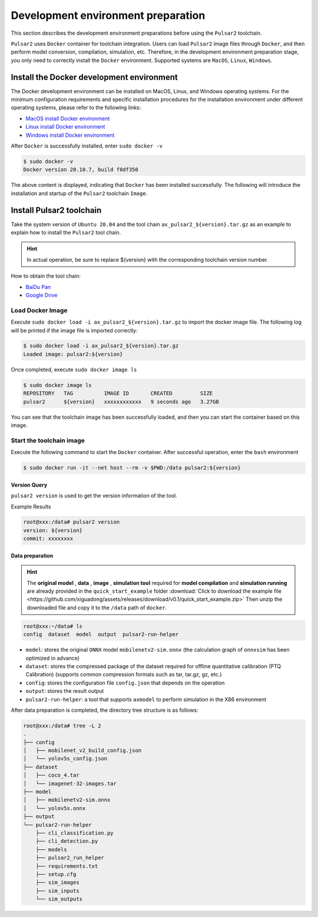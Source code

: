 =====================================
Development environment preparation
=====================================

This section describes the development environment preparations before using the ``Pulsar2`` toolchain.

``Pulsar2`` uses ``Docker`` container for toolchain integration. Users can load ``Pulsar2`` image files through ``Docker``, and then perform model conversion, compilation, simulation, etc. Therefore, in the development environment preparation stage, you only need to correctly install the ``Docker`` environment. Supported systems are ``MacOS``, ``Linux``, ``Windows``.

.. _dev_env_prepare:

~~~~~~~~~~~~~~~~~~~~~~~~~~~~~~~~~~~~~~~~~~~~
Install the Docker development environment
~~~~~~~~~~~~~~~~~~~~~~~~~~~~~~~~~~~~~~~~~~~~

The Docker development environment can be installed on MacOS, Linux, and Windows operating systems. For the minimum configuration requirements and specific installation procedures for the installation environment under different operating systems, please refer to the following links:

- `MacOS install Docker environment <https://docs.docker.com/desktop/mac/install/>`_

- `Linux install Docker environment <https://docs.docker.com/engine/install/##server>`_

- `Windows install Docker environment <https://docs.docker.com/desktop/windows/install/>`_

After ``Docker`` is successfully installed, enter ``sudo docker -v``

.. code-block:: shell

    $ sudo docker -v
    Docker version 20.10.7, build f0df350

The above content is displayed, indicating that ``Docker`` has been installed successfully. The following will introduce the installation and startup of the ``Pulsar2`` toolchain ``Image``.

~~~~~~~~~~~~~~~~~~~~~~~~~~~~
Install Pulsar2 toolchain
~~~~~~~~~~~~~~~~~~~~~~~~~~~~

Take the system version of ``Ubuntu 20.04`` and the tool chain ``ax_pulsar2_${version}.tar.gz`` as an example to explain how to install the ``Pulsar2`` tool chain.

.. hint::

    In actual operation, be sure to replace ${version} with the corresponding toolchain version number.

How to obtain the tool chain:

- `BaiDu Pan <https://pan.baidu.com/s/1FazlPdW79wQWVY-Qn--qVQ?pwd=sbru>`_
- `Google Drive <https://drive.google.com/drive/folders/10rfQIAm5ktjJ1bRMsHbUanbAplIn3ium?usp=sharing>`_

^^^^^^^^^^^^^^^^^^^^^^^
Load Docker Image
^^^^^^^^^^^^^^^^^^^^^^^

Execute ``sudo docker load -i ax_pulsar2_${version}.tar.gz`` to import the docker image file. The following log will be printed if the image file is imported correctly:

.. code-block:: shell

    $ sudo docker load -i ax_pulsar2_${version}.tar.gz
    Loaded image: pulsar2:${version}

Once completed, execute ``sudo docker image ls``

.. code-block:: shell

    $ sudo docker image ls
    REPOSITORY   TAG          IMAGE ID       CREATED         SIZE
    pulsar2      ${version}   xxxxxxxxxxxx   9 seconds ago   3.27GB

You can see that the toolchain image has been successfully loaded, and then you can start the container based on this image.

^^^^^^^^^^^^^^^^^^^^^^^^^^^
Start the toolchain image
^^^^^^^^^^^^^^^^^^^^^^^^^^^

Execute the following command to start the ``Docker`` container. After successful operation, enter the ``bash`` environment

.. code-block:: shell

    $ sudo docker run -it --net host --rm -v $PWD:/data pulsar2:${version}

----------------------
Version Query
----------------------

``pulsar2 version`` is used to get the version information of the tool.

Example Results

.. code-block:: bash

    root@xxx:/data# pulsar2 version
    version: ${version}
    commit: xxxxxxxx

.. _prepare_data:

----------------------
Data preparation
----------------------

.. hint::

    The **original model** , **data** , **image** , **simulation tool** required for **model compilation** and **simulation running** are already provided in the ``quick_start_example`` folder :download:`Click to download the example file <https://github.com/xiguadong/assets/releases/download/v0.1/quick_start_example.zip>` Then unzip the downloaded file and copy it to the ``/data`` path of ``docker``.

.. code-block:: shell

    root@xxx:~/data# ls
    config  dataset  model  output  pulsar2-run-helper

* ``model``: stores the original ``ONNX`` model ``mobilenetv2-sim.onnx`` (the calculation graph of ``onnxsim`` has been optimized in advance)
* ``dataset``: stores the compressed package of the dataset required for offline quantitative calibration (PTQ Calibration) (supports common compression formats such as tar, tar.gz, gz, etc.)
* ``config``: stores the configuration file ``config.json`` that depends on the operation
* ``output``: stores the result output
* ``pulsar2-run-helper``: a tool that supports ``axmodel`` to perform simulation in the X86 environment

After data preparation is completed, the directory tree structure is as follows:

.. code-block:: shell

    root@xxx:/data# tree -L 2
    .
    ├── config
    │   ├── mobilenet_v2_build_config.json
    │   └── yolov5s_config.json
    ├── dataset
    │   ├── coco_4.tar
    │   └── imagenet-32-images.tar
    ├── model
    │   ├── mobilenetv2-sim.onnx
    │   └── yolov5s.onnx
    ├── output
    └── pulsar2-run-helper
        ├── cli_classification.py
        ├── cli_detection.py
        ├── models
        ├── pulsar2_run_helper
        ├── requirements.txt
        ├── setup.cfg
        ├── sim_images
        ├── sim_inputs
        └── sim_outputs
